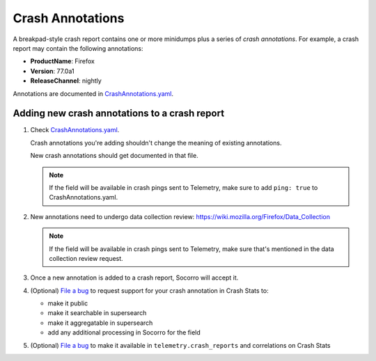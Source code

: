.. _annotations-chapter:

=================
Crash Annotations
=================

A breakpad-style crash report contains one or more minidumps plus a series of
*crash annotations*. For example, a crash report may contain the following
annotations:

* **ProductName**: Firefox
* **Version**: 77.0a1
* **ReleaseChannel**: nightly


Annotations are documented in `CrashAnnotations.yaml <https://hg.mozilla.org/mozilla-central/file/tip/toolkit/crashreporter/CrashAnnotations.yaml>`_.


Adding new crash annotations to a crash report
==============================================

1. Check `CrashAnnotations.yaml <https://hg.mozilla.org/mozilla-central/file/tip/toolkit/crashreporter/CrashAnnotations.yaml>`_.

   Crash annotations you're adding shouldn't change the meaning of existing annotations.

   New crash annotations should get documented in that file.

   .. Note::

      If the field will be available in crash pings sent to Telemetry, make
      sure to add ``ping: true`` to CrashAnnotations.yaml.

2. New annotations need to undergo data collection review:
   https://wiki.mozilla.org/Firefox/Data_Collection

   .. Note::

      If the field will be available in crash pings sent to Telemetry, make
      sure that's mentioned in the data collection review request.

3. Once a new annotation is added to a crash report, Socorro will accept it.

4. (Optional) `File a bug <https://bugzilla.mozilla.org/enter_bug.cgi?bug_type=task&component=Generalform_name=enter_bug&op_sys=All&product=Socorro&rep_platform=All&short_desc=support%20XXX%20field>`_
   to request support for your crash annotation in Crash Stats to:

   * make it public
   * make it searchable in supersearch
   * make it aggregatable in supersearch
   * add any additional processing in Socorro for the field

5. (Optional) `File a bug <https://bugzilla.mozilla.org/enter_bug.cgi?bug_type=task&component=Generalform_name=enter_bug&op_sys=All&product=Socorro&rep_platform=All&short_desc=send%20XXX%20field%20to%20telemetry>`_
   to make it available in ``telemetry.crash_reports`` and correlations on
   Crash Stats
